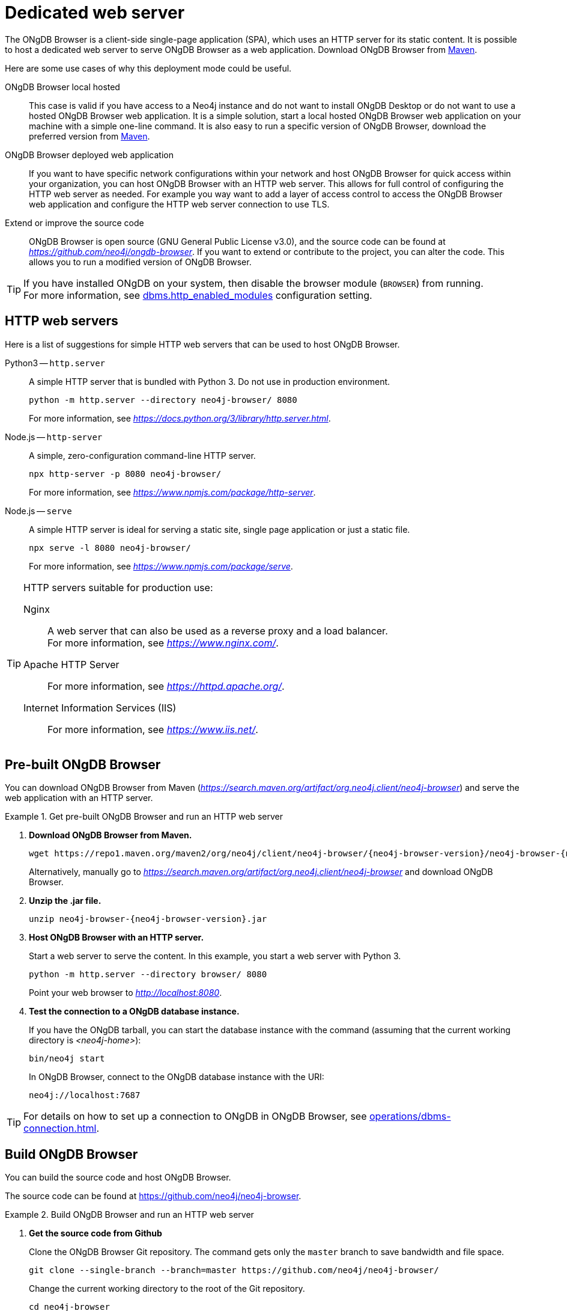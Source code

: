 :description: Host ONgDB Browser on a dedicated web server.


[[dedicated-web-server]]
= Dedicated web server

The ONgDB Browser is a client-side single-page application (SPA), which uses an HTTP server for its static content.
It is possible to host a dedicated web server to serve ONgDB Browser as a web application.
Download ONgDB Browser from link:https://search.maven.org/artifact/org.neo4j.client/ongdb-browser[Maven^].

Here are some use cases of why this deployment mode could be useful.

ONgDB Browser local hosted::
This case is valid if you have access to a Neo4j instance and do not want to install ONgDB Desktop or do not want to use a hosted ONgDB Browser web application.
It is a simple solution, start a local hosted ONgDB Browser web application on your machine with a simple one-line command.
It is also easy to run a specific version of ONgDB Browser, download the preferred version from link:https://search.maven.org/artifact/org.neo4j.client/ongdb-browser[Maven^].

ONgDB Browser deployed web application::
If you want to have specific network configurations within your network and host ONgDB Browser for quick access within your organization, you can host ONgDB Browser with an HTTP web server.
This allows for full control of configuring the HTTP web server as needed.
For example you way want to add a layer of access control to access the ONgDB Browser web application and configure the HTTP web server connection to use TLS.

Extend or improve the source code::
ONgDB Browser is open source (GNU General Public License v3.0), and the source code can be found at link:https://github.com/neo4j/ongdb-browser[_https://github.com/neo4j/ongdb-browser_^].
If you want to extend or contribute to the project, you can alter the code.
This allows you to run a modified version of ONgDB Browser.


[TIP]
====
If you have installed ONgDB on your system, then disable the browser module (`BROWSER`) from running. +
For more information, see link:https://docs.graphfoundation.org/operations-manual/current/configuration/configuration-settings/#config_dbms.http_enabled_modules[dbms.http_enabled_modules^] configuration setting.
====


[[http-web-servers]]
== HTTP web servers

Here is a list of suggestions for simple HTTP web servers that can be used to host ONgDB Browser.

Python3 -- `http.server`::
A simple HTTP server that is bundled with Python 3. Do not use in production environment.
+
[source, shell]
----
python -m http.server --directory neo4j-browser/ 8080
----
+
For more information, see link:https://docs.python.org/3/library/http.server.html[_https://docs.python.org/3/library/http.server.html_^].

Node.js -- `http-server`::
A simple, zero-configuration command-line HTTP server.
+
[source, shell]
----
npx http-server -p 8080 neo4j-browser/
----
+
For more information, see link:https://www.npmjs.com/package/http-server[_https://www.npmjs.com/package/http-server_^].

Node.js -- `serve`::
A simple HTTP server is ideal for serving a static site, single page application or just a static file.
+
[source, shell]
----
npx serve -l 8080 neo4j-browser/
----
+
For more information, see link:https://www.npmjs.com/package/serve[_https://www.npmjs.com/package/serve_^].

[TIP]
====
HTTP servers suitable for production use:

Nginx::
A web server that can also be used as a reverse proxy and a load balancer. +
For more information, see link:https://www.nginx.com/[_https://www.nginx.com/_^].

Apache HTTP Server::
For more information, see link:https://httpd.apache.org/[_https://httpd.apache.org/_^].

Internet Information Services (IIS)::
For more information, see link:https://www.iis.net/[_https://www.iis.net/_^].
====


[[pre-built-neo4j-browser]]
== Pre-built ONgDB Browser

You can download ONgDB Browser from Maven (link:https://search.maven.org/artifact/org.neo4j.client/neo4j-browser[_https://search.maven.org/artifact/org.neo4j.client/neo4j-browser_^]) and serve the web application with an HTTP server.


.Get pre-built ONgDB Browser and run an HTTP web server
====

. **Download ONgDB Browser from Maven.**
+
[source, shell, subs="attributes+"]
----
wget https://repo1.maven.org/maven2/org/neo4j/client/neo4j-browser/{neo4j-browser-version}/neo4j-browser-{neo4j-browser-version}.jar
----
+
Alternatively, manually go to link:https://search.maven.org/artifact/org.neo4j.client/neo4j-browser[_https://search.maven.org/artifact/org.neo4j.client/neo4j-browser_^] and download ONgDB Browser.
+
. **Unzip the .jar file.**
+
[source, shell, subs="attributes+"]
----
unzip neo4j-browser-{neo4j-browser-version}.jar
----
+
. **Host ONgDB Browser with an HTTP server.**
+
Start a web server to serve the content.
In this example, you start a web server with Python 3.
+
[source, shell]
----
python -m http.server --directory browser/ 8080
----
+
Point your web browser to link:http://localhost:8080[_http://localhost:8080_^].
+
. **Test the connection to a ONgDB database instance.**
+
If you have the ONgDB tarball, you can start the database instance with the command (assuming that the current working directory is _<neo4j-home>_):
+
[source, shell]
----
bin/neo4j start
----
+
In ONgDB Browser, connect to the ONgDB database instance with the URI:
+
[source, role=noheader]
----
neo4j://localhost:7687
----
====

[TIP]
====
For details on how to set up a connection to ONgDB in ONgDB Browser, see xref:operations/dbms-connection.adoc[].
====


[[build-neo4j-browser]]
== Build ONgDB Browser

You can build the source code and host ONgDB Browser.

The source code can be found at link:https://github.com/neo4j/neo4j-browser[https://github.com/neo4j/neo4j-browser^].

.Build ONgDB Browser and run an HTTP web server
====

. **Get the source code from Github**
+
Clone the ONgDB Browser Git repository.
The command gets only the `master` branch to save bandwidth and file space.
+
[source, shell]
----
git clone --single-branch --branch=master https://github.com/neo4j/neo4j-browser/
----
+
Change the current working directory to the root of the Git repository.
+
[source, shell]
----
cd neo4j-browser
----
+
. **Build with Node.js.**
+
.. **Install Node.js dependencies.**
+
[source, shell]
----
npm install
----
+
.. **Build the project.**
+
[source, shell]
----
npm build
----
+
. **Host web application with an HTTP server.**
+
Start a web server to serve the content.
In this example you, start a web server with Python 3.
+
[source, shell]
----
python -m http.server --directory dist/ 8080
----
+
Point your web browser to link:http://localhost:8080[_http://localhost:8080_^].
====

[TIP]
====
For details on how to set up a connection to ONgDB in ONgDB Browser, see xref:operations/dbms-connection.adoc[].
====

//https://neo4j.com/docs/bloom-user-guide/current/bloom-installation/#_bloom_web_app_hosted_in_a_separate_web_server


